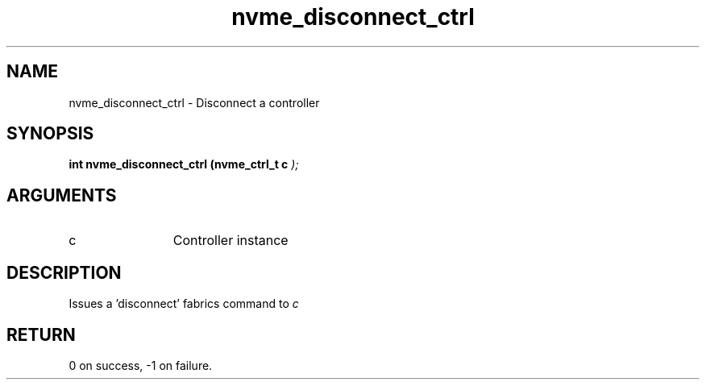 .TH "nvme_disconnect_ctrl" 9 "nvme_disconnect_ctrl" "September 2023" "libnvme API manual" LINUX
.SH NAME
nvme_disconnect_ctrl \- Disconnect a controller
.SH SYNOPSIS
.B "int" nvme_disconnect_ctrl
.BI "(nvme_ctrl_t c "  ");"
.SH ARGUMENTS
.IP "c" 12
Controller instance
.SH "DESCRIPTION"
Issues a 'disconnect' fabrics command to \fIc\fP
.SH "RETURN"
0 on success, -1 on failure.
